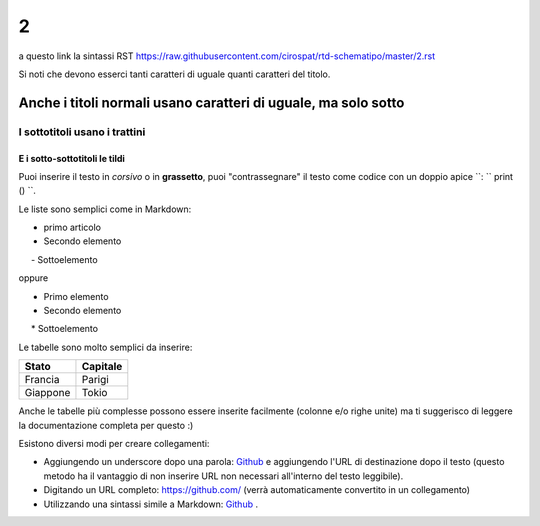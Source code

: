 ====================
2
====================

a questo link la sintassi RST  https://raw.githubusercontent.com/cirospat/rtd-schematipo/master/2.rst

Si noti che devono esserci tanti caratteri di uguale quanti caratteri del titolo.

Anche i titoli normali usano caratteri di uguale, ma solo sotto
===============================================================

I sottotitoli usano i trattini
------------------------------

E i sotto-sottotitoli le tildi
~~~~~~~~~~~~~~~~~~~~~~~~~~~~~~

Puoi inserire il testo in *corsivo* o in **grassetto**, puoi "contrassegnare" il testo come codice con un doppio apice ``: `` print () ``.

Le liste sono semplici come in Markdown:

- primo articolo
- Secondo elemento
     - Sottoelemento

oppure

* Primo elemento
* Secondo elemento
     * Sottoelemento

Le tabelle sono molto semplici da inserire:

=========== ========
Stato       Capitale
=========== ========
Francia     Parigi
Giappone    Tokio
=========== ========

Anche le tabelle più complesse possono essere inserite facilmente (colonne e/o righe unite) ma ti suggerisco di leggere la documentazione completa per questo :)

Esistono diversi modi per creare collegamenti:

- Aggiungendo un underscore dopo una parola: Github_ e aggiungendo l'URL di destinazione dopo il testo (questo metodo ha il vantaggio di non inserire URL non necessari all'interno del testo leggibile).
- Digitando un URL completo: https://github.com/ (verrà automaticamente convertito in un collegamento)
- Utilizzando una sintassi simile a Markdown: `Github <https://github.com/>`_ .
